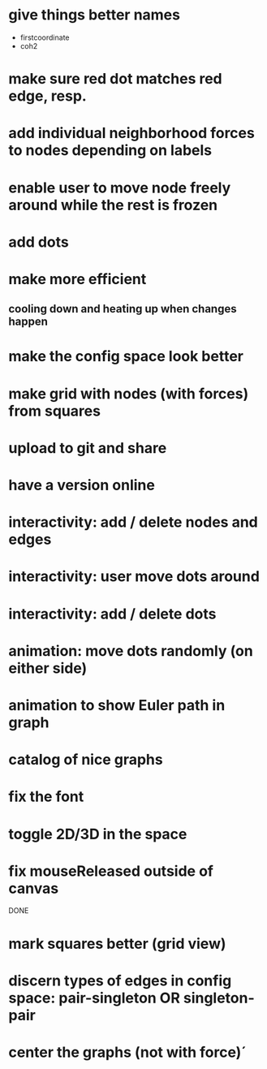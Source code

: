 
* give things better names
  - firstcoordinate
  - coh2
* make sure red dot matches red edge, resp.
* add individual neighborhood forces to nodes depending on labels
* enable user to move node freely around while the rest is frozen
* add dots
* make more efficient
** cooling down and heating up when changes happen
* make the config space look better
* make grid with nodes (with forces) from squares
* upload to git and share
* have a version online
* interactivity: add / delete nodes and edges
* interactivity: user move dots around
* interactivity: add / delete dots
* animation: move dots randomly (on either side)
* animation to show Euler path in graph
* catalog of nice graphs
* fix the font
* toggle 2D/3D in the space
* fix mouseReleased outside of canvas

DONE

* mark squares better (grid view)
* discern types of edges in config space: pair-singleton OR singleton-pair
* center the graphs (not with force)´